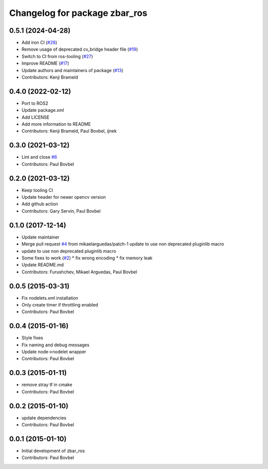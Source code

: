 ^^^^^^^^^^^^^^^^^^^^^^^^^^^^^^
Changelog for package zbar_ros
^^^^^^^^^^^^^^^^^^^^^^^^^^^^^^

0.5.1 (2024-04-28)
------------------
* Add iron CI (`#28 <https://github.com/ros-drivers/zbar_ros/issues/28>`_)
* Remove usage of deprecated cv_bridge header file (`#19 <https://github.com/ros-drivers/zbar_ros/issues/19>`_)
* Switch to CI from ros-tooling (`#27 <https://github.com/ros-drivers/zbar_ros/issues/27>`_)
* Improve README (`#17 <https://github.com/ros-drivers/zbar_ros/issues/17>`_)
* Update authors and maintainers of package (`#13 <https://github.com/ros-drivers/zbar_ros/issues/13>`_)
* Contributors: Kenji Brameld

0.4.0 (2022-02-12)
------------------
* Port to ROS2
* Update package.xml
* Add LICENSE
* Add more information to README
* Contributors: Kenji Brameld, Paul Bovbel, ijnek

0.3.0 (2021-03-12)
------------------
* Lint and close `#6 <https://github.com/ros-drivers/zbar_ros/issues/6>`_
* Contributors: Paul Bovbel

0.2.0 (2021-03-12)
------------------
* Keep tooling CI
* Update header for newer opencv version
* Add github action
* Contributors: Gary Servin, Paul Bovbel

0.1.0 (2017-12-14)
------------------
* Update maintainer
* Merge pull request `#4 <https://github.com/ros-drivers/zbar_ros/issues/4>`_ from mikaelarguedas/patch-1
  update to use non deprecated pluginlib macro
* update to use non deprecated pluginlib macro
* Some fixes to work (`#2 <https://github.com/ros-drivers/zbar_ros/issues/2>`_)
  * fix wrong encoding
  * fix memory leak
* Update README.md
* Contributors: Furushchev, Mikael Arguedas, Paul Bovbel

0.0.5 (2015-03-31)
------------------
* Fix nodelets.xml installation
* Only create timer if throttling enabled
* Contributors: Paul Bovbel

0.0.4 (2015-01-16)
------------------
* Style fixes
* Fix naming and debug messages
* Update node->nodelet wrapper
* Contributors: Paul Bovbel

0.0.3 (2015-01-11)
------------------
* remove stray tf in cmake
* Contributors: Paul Bovbel

0.0.2 (2015-01-10)
------------------
* update dependencies
* Contributors: Paul Bovbel

0.0.1 (2015-01-10)
------------------
* Initial development of zbar_ros
* Contributors: Paul Bovbel
